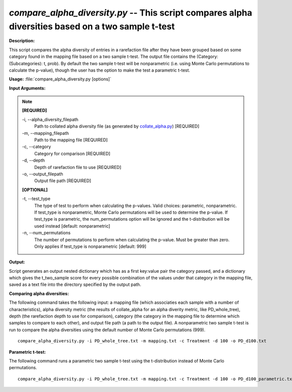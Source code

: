 .. _compare_alpha_diversity:

.. index:: compare_alpha_diversity.py

*compare_alpha_diversity.py* -- This script compares alpha diversities based on a two sample t-test
^^^^^^^^^^^^^^^^^^^^^^^^^^^^^^^^^^^^^^^^^^^^^^^^^^^^^^^^^^^^^^^^^^^^^^^^^^^^^^^^^^^^^^^^^^^^^^^^^^^^^^^^^^^^^^^^^^^^^^^^^^^^^^^^^^^^^^^^^^^^^^^^^^^^^^^^^^^^^^^^^^^^^^^^^^^^^^^^^^^^^^^^^^^^^^^^^^^^^^^^^^^^^^^^^^^^^^^^^^^^^^^^^^^^^^^^^^^^^^^^^^^^^^^^^^^^^^^^^^^^^^^^^^^^^^^^^^^^^^^^^^^^^

**Description:**


This script compares the alpha diversity of entries in a rarefaction file after
they have been grouped based on some category found in the mapping file based
on a two sample t-test. The output file contains the
(Category: (Subcategories): t, prob). By default the two sample t-test will be
nonparametric (i.e. using Monte Carlo permutations to calculate the p-value),
though the user has the option to make the test a parametric t-test.



**Usage:** :file:`compare_alpha_diversity.py [options]`

**Input Arguments:**

.. note::

	
	**[REQUIRED]**
		
	-i, `-`-alpha_diversity_filepath
		Path to collated alpha diversity file (as generated by `collate_alpha.py <./collate_alpha.html>`_) [REQUIRED]
	-m, `-`-mapping_filepath
		Path to the mapping file [REQUIRED]
	-c, `-`-category
		Category for comparison [REQUIRED]
	-d, `-`-depth
		Depth of rarefaction file to use [REQUIRED]
	-o, `-`-output_filepath
		Output file path [REQUIRED]
	
	**[OPTIONAL]**
		
	-t, `-`-test_type
		The type of test to perform when calculating the p-values. Valid choices: parametric, nonparametric. If test_type is nonparametric, Monte Carlo permutations will be used to determine the p-value. If test_type is parametric, the num_permutations option will be ignored and the t-distribution will be used instead [default: nonparametric]
	-n, `-`-num_permutations
		The number of permutations to perform when calculating the p-value. Must be greater than zero. Only applies if test_type is nonparametric [default: 999]


**Output:**


Script generates an output nested dictionary which has as a first key:value
pair the category passed, and a dictionary which gives the t_two_sample score
for every possible combination of the values under that category in the
mapping file, saved as a text file into the directory specified by the output
path.



**Comparing alpha diversities:**

The following command takes the following input: a mapping file (which associaties each sample with a number of characteristics), alpha diversity metric (the results of collate_alpha for an alpha diverity metric, like PD_whole_tree), depth (the rarefaction depth to use for comparison), category (the category in the mapping file to determine which samples to compare to each other), and output file path (a path to the output file). A nonparametric two sample t-test is run to compare the alpha diversities using the default number of Monte Carlo permutations (999).

::

	compare_alpha_diversity.py -i PD_whole_tree.txt -m mapping.txt -c Treatment -d 100 -o PD_d100.txt

**Parametric t-test:**

The following command runs a parametric two sample t-test using the t-distribution instead of Monte Carlo permutations.

::

	compare_alpha_diversity.py -i PD_whole_tree.txt -m mapping.txt -c Treatment -d 100 -o PD_d100_parametric.txt -t parametric


